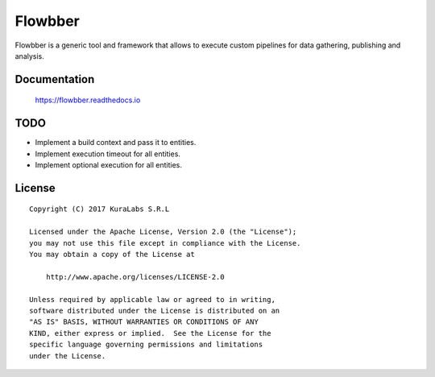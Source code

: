 ========
Flowbber
========

Flowbber is a generic tool and framework that allows to execute custom
pipelines for data gathering, publishing and analysis.


Documentation
=============

    https://flowbber.readthedocs.io


TODO
====

- Implement a build context and pass it to entities.
- Implement execution timeout for all entities.
- Implement optional execution for all entities.


License
=======

::

   Copyright (C) 2017 KuraLabs S.R.L

   Licensed under the Apache License, Version 2.0 (the "License");
   you may not use this file except in compliance with the License.
   You may obtain a copy of the License at

       http://www.apache.org/licenses/LICENSE-2.0

   Unless required by applicable law or agreed to in writing,
   software distributed under the License is distributed on an
   "AS IS" BASIS, WITHOUT WARRANTIES OR CONDITIONS OF ANY
   KIND, either express or implied.  See the License for the
   specific language governing permissions and limitations
   under the License.
